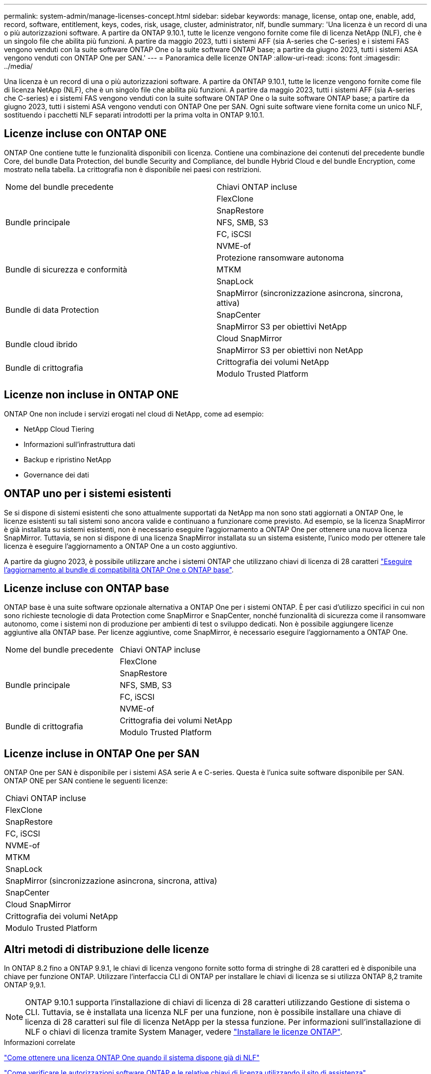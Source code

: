 ---
permalink: system-admin/manage-licenses-concept.html 
sidebar: sidebar 
keywords: manage, license, ontap one, enable, add, record, software, entitlement, keys, codes, risk, usage, cluster, administrator, nlf, bundle 
summary: 'Una licenza è un record di una o più autorizzazioni software. A partire da ONTAP 9.10.1, tutte le licenze vengono fornite come file di licenza NetApp (NLF), che è un singolo file che abilita più funzioni.  A partire da maggio 2023, tutti i sistemi AFF (sia A-series che C-series) e i sistemi FAS vengono venduti con la suite software ONTAP One o la suite software ONTAP base; a partire da giugno 2023, tutti i sistemi ASA vengono venduti con ONTAP One per SAN.' 
---
= Panoramica delle licenze ONTAP
:allow-uri-read: 
:icons: font
:imagesdir: ../media/


[role="lead"]
Una licenza è un record di una o più autorizzazioni software. A partire da ONTAP 9.10.1, tutte le licenze vengono fornite come file di licenza NetApp (NLF), che è un singolo file che abilita più funzioni.  A partire da maggio 2023, tutti i sistemi AFF (sia A-series che C-series) e i sistemi FAS vengono venduti con la suite software ONTAP One o la suite software ONTAP base; a partire da giugno 2023, tutti i sistemi ASA vengono venduti con ONTAP One per SAN. Ogni suite software viene fornita come un unico NLF, sostituendo i pacchetti NLF separati introdotti per la prima volta in ONTAP 9.10.1.



== Licenze incluse con ONTAP ONE

ONTAP One contiene tutte le funzionalità disponibili con licenza. Contiene una combinazione dei contenuti del precedente bundle Core, del bundle Data Protection, del bundle Security and Compliance, del bundle Hybrid Cloud e del bundle Encryption, come mostrato nella tabella. La crittografia non è disponibile nei paesi con restrizioni.

|===


| Nome del bundle precedente | Chiavi ONTAP incluse 


.5+| Bundle principale | FlexClone 


| SnapRestore 


| NFS, SMB, S3 


| FC, iSCSI 


| NVME-of 


.3+| Bundle di sicurezza e conformità | Protezione ransomware autonoma 


| MTKM 


| SnapLock 


.3+| Bundle di data Protection | SnapMirror (sincronizzazione asincrona, sincrona, attiva) 


| SnapCenter 


| SnapMirror S3 per obiettivi NetApp 


.2+| Bundle cloud ibrido | Cloud SnapMirror 


| SnapMirror S3 per obiettivi non NetApp 


.2+| Bundle di crittografia | Crittografia dei volumi NetApp 


| Modulo Trusted Platform 
|===


== Licenze non incluse in ONTAP ONE

ONTAP One non include i servizi erogati nel cloud di NetApp, come ad esempio:

* NetApp Cloud Tiering
* Informazioni sull'infrastruttura dati
* Backup e ripristino NetApp
* Governance dei dati




== ONTAP uno per i sistemi esistenti

Se si dispone di sistemi esistenti che sono attualmente supportati da NetApp ma non sono stati aggiornati a ONTAP One, le licenze esistenti su tali sistemi sono ancora valide e continuano a funzionare come previsto. Ad esempio, se la licenza SnapMirror è già installata su sistemi esistenti, non è necessario eseguire l'aggiornamento a ONTAP One per ottenere una nuova licenza SnapMirror. Tuttavia, se non si dispone di una licenza SnapMirror installata su un sistema esistente, l'unico modo per ottenere tale licenza è eseguire l'aggiornamento a ONTAP One a un costo aggiuntivo.

A partire da giugno 2023, è possibile utilizzare anche i sistemi ONTAP che utilizzano chiavi di licenza di 28 caratteri link:https://kb.netapp.com/onprem/ontap/os/How_to_get_an_ONTAP_One_license_when_the_system_has_28_character_keys["Eseguire l'aggiornamento al bundle di compatibilità ONTAP One o ONTAP base"].



== Licenze incluse con ONTAP base

ONTAP base è una suite software opzionale alternativa a ONTAP One per i sistemi ONTAP. È per casi d'utilizzo specifici in cui non sono richieste tecnologie di data Protection come SnapMirror e SnapCenter, nonché funzionalità di sicurezza come il ransomware autonomo, come i sistemi non di produzione per ambienti di test o sviluppo dedicati. Non è possibile aggiungere licenze aggiuntive alla ONTAP base. Per licenze aggiuntive, come SnapMirror, è necessario eseguire l'aggiornamento a ONTAP One.

|===


| Nome del bundle precedente | Chiavi ONTAP incluse 


.5+| Bundle principale | FlexClone 


| SnapRestore 


| NFS, SMB, S3 


| FC, iSCSI 


| NVME-of 


.2+| Bundle di crittografia | Crittografia dei volumi NetApp 


| Modulo Trusted Platform 
|===


== Licenze incluse in ONTAP One per SAN

ONTAP One per SAN è disponibile per i sistemi ASA serie A e C-series. Questa è l'unica suite software disponibile per SAN. ONTAP ONE per SAN contiene le seguenti licenze:

|===


| Chiavi ONTAP incluse 


| FlexClone 


| SnapRestore 


| FC, iSCSI 


| NVME-of 


| MTKM 


| SnapLock 


| SnapMirror (sincronizzazione asincrona, sincrona, attiva) 


| SnapCenter 


| Cloud SnapMirror 


| Crittografia dei volumi NetApp 


| Modulo Trusted Platform 
|===


== Altri metodi di distribuzione delle licenze

In ONTAP 8.2 fino a ONTAP 9.9.1, le chiavi di licenza vengono fornite sotto forma di stringhe di 28 caratteri ed è disponibile una chiave per funzione ONTAP. Utilizzare l'interfaccia CLI di ONTAP per installare le chiavi di licenza se si utilizza ONTAP 8,2 tramite ONTAP 9,9.1.

[NOTE]
====
ONTAP 9.10.1 supporta l'installazione di chiavi di licenza di 28 caratteri utilizzando Gestione di sistema o CLI. Tuttavia, se è installata una licenza NLF per una funzione, non è possibile installare una chiave di licenza di 28 caratteri sul file di licenza NetApp per la stessa funzione. Per informazioni sull'installazione di NLF o chiavi di licenza tramite System Manager, vedere link:../system-admin/install-license-task.html["Installare le licenze ONTAP"].

====
.Informazioni correlate
https://kb.netapp.com/onprem/ontap/os/How_to_get_an_ONTAP_One_license_when_the_system_has_NLFs_already["Come ottenere una licenza ONTAP One quando il sistema dispone già di NLF"]

https://kb.netapp.com/Advice_and_Troubleshooting/Data_Storage_Software/ONTAP_OS/How_to_verify_Data_ONTAP_Software_Entitlements_and_related_License_Keys_using_the_Support_Site["Come verificare le autorizzazioni software ONTAP e le relative chiavi di licenza utilizzando il sito di assistenza"^]

http://mysupport.netapp.com/licensing/ontapentitlementriskstatus["NetApp: Stato del rischio di licenza ONTAP"^]
